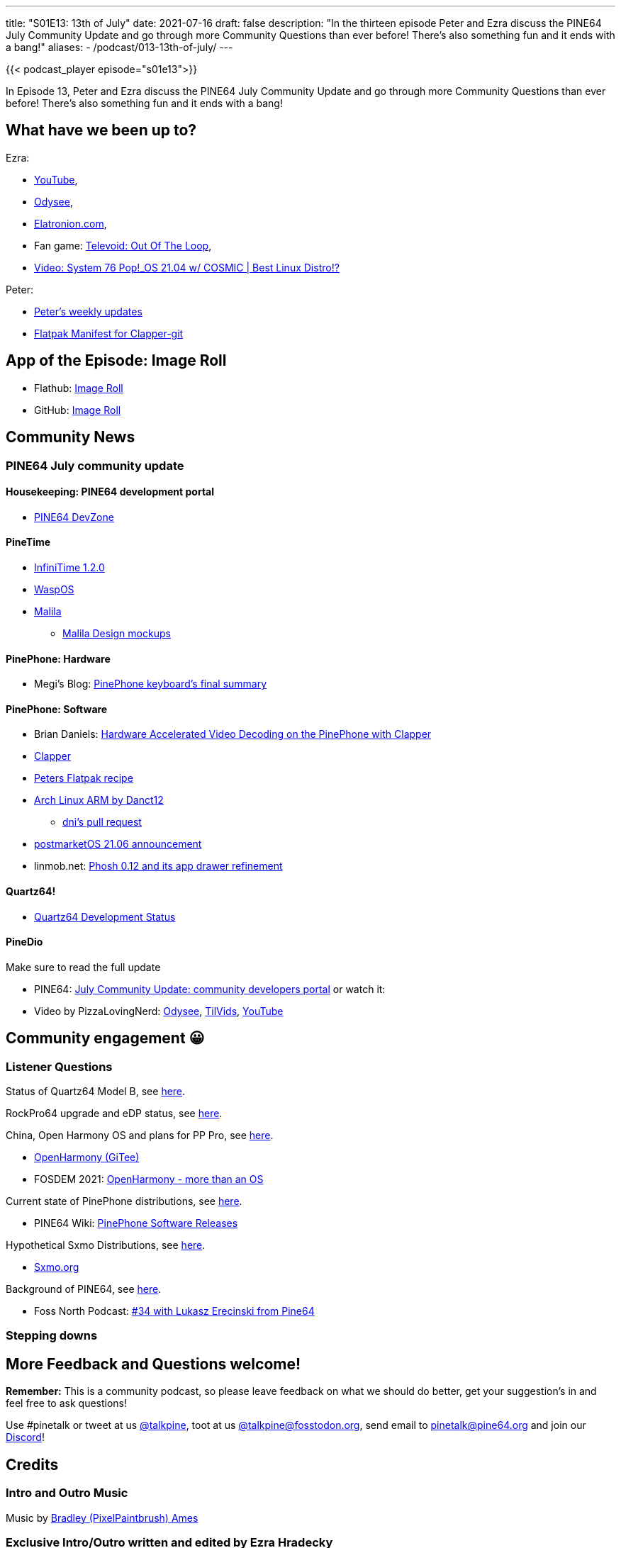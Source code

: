 ---
title: "S01E13: 13th of July"
date: 2021-07-16
draft: false
description: "In the thirteen episode Peter and Ezra discuss the PINE64 July Community Update and go through more Community Questions than ever before! There's also something fun and it ends with a bang!"
aliases:
    - /podcast/013-13th-of-july/
---

{{< podcast_player episode="s01e13">}}

In Episode 13, Peter and Ezra discuss the PINE64 July Community Update and go through more Community Questions than ever before! There's also something fun and it ends with a bang!

== What have we been up to?

Ezra:

* https://www.youtube.com/channel/UCLN0SPhQo4jAPpTFNsxUnMg[YouTube],
* https://odysee.com/@Elatronion:a[Odysee],
* https://elatronion.com/[Elatronion.com],
* Fan game: https://gamejolt.com/games/Televoid_out_of_the_loop/377460[Televoid: Out Of The Loop],
* https://www.youtube.com/watch?v=mpSphaBtzu4[Video: System 76 Pop!_OS 21.04 w/ COSMIC | Best Linux Distro!?]

Peter:

* https://linmob.net/categories/weekly-update/[Peter's weekly updates]
* https://framagit.org/1peter10/flatpaks[Flatpak Manifest for Clapper-git]

== App of the Episode: Image Roll

* Flathub: https://flathub.org/apps/details/com.github.weclaw1.ImageRoll[Image Roll]
* GitHub: https://github.com/weclaw1/image-roll[Image Roll]

== Community News
=== PINE64 July community update

==== Housekeeping: PINE64 development portal

* https://devzone.pine64.org/[PINE64 DevZone]

==== PineTime

* https://github.com/JF002/InfiniTime/releases/tag/1.2.0[InfiniTime 1.2.0]
* https://github.com/daniel-thompson/wasp-os[WaspOS]
* https://github.com/arteeh/malila[Malila]
** https://github.com/arteeh/pinetime[Malila Design mockups]

==== PinePhone: Hardware

* Megi's Blog: https://xnux.eu/log/#042[PinePhone keyboard's final summary]

==== PinePhone: Software

* Brian Daniels: http://briandaniels.me/2021/07/06/hardware-accelerated-video-playback-on-the-pinephone-with-clapper.html[Hardware Accelerated Video Decoding on the PinePhone with Clapper]
* https://rafostar.github.io/clapper/[Clapper]
* https://framagit.org/1peter10/flatpaks[Peters Flatpak recipe]
* https://github.com/dreemurrs-embedded/Pine64-Arch/releases[Arch Linux ARM by Danct12]
** https://github.com/dreemurrs-embedded/Pine64-Arch/pull/188[dni's pull request]
* https://postmarketos.org/blog/2021/07/04/v21.06-release/[postmarketOS 21.06 announcement]
* linmob.net: https://linmob.net/phosh-0-12-app-drawer/[Phosh 0.12 and its app drawer refinement]

==== Quartz64!

* https://wiki.pine64.org/wiki/Quartz64_Development[Quartz64 Development Status]

==== PineDio

Make sure to read the full update

* PINE64: https://www.pine64.org/2021/07/15/july-update/[July Community Update: community developers portal] or watch it:
* Video by PizzaLovingNerd: https://odysee.com/@PINE64:a/july-update-community-developers-portal:a[Odysee], https://tilvids.com/accounts/pine64tilvids/videos[TilVids], https://www.youtube.com/watch?v=SkuxIZ7H8N4[YouTube]

== Community engagement 😀
=== Listener Questions

Status of Quartz64 Model B, see https://twitter.com/FrankMankel/status/1414275411228467202[here].

RockPro64 upgrade and eDP status, see https://fedi.absturztau.be/objects/6ce98d2b-d875-421c-8478-62ba16b26641[here].

China, Open Harmony OS and plans for PP Pro, see https://mastodon.social/@Ravlyx/106567582953029600[here].

* https://gitee.com/openharmony[OpenHarmony (GiTee)]
* FOSDEM 2021: https://video.fosdem.org/2021/D.embedded/open_harmony_os.webm[OpenHarmony - more than an OS]

Current state of PinePhone distributions, see https://social.tchncs.de/@cybercow/106563105463331531[here].

* PINE64 Wiki: https://wiki.pine64.org/index.php?title=PinePhone_Software_Releases[PinePhone Software Releases]

Hypothetical Sxmo Distributions, see https://twitter.com/oilythangs/status/1409341525125865478[here].

* https://sxmo.org/[Sxmo.org]

Background of PINE64, see https://social.librem.one/@petrisch/106563385586173959[here].

* Foss North Podcast: https://foss-north.se/pod/episodes.html#ep34[#34 with Lukasz Erecinski from Pine64]

=== Stepping downs

== More Feedback and Questions welcome!

*Remember:* This is a community podcast, so please leave feedback on what we should do better, get your suggestion's in and feel free to ask questions!

Use #pinetalk or tweet at us https://twitter.com/talkpine[@talkpine], toot at us https://fosstodon.org/@talkpine[@talkpine@fosstodon.org], send email to pinetalk@pine64.org and join our https://discord.gg/NNTUZhNqvN[Discord]!

== Credits
=== Intro and Outro Music

Music by https://www.youtube.com/channel/UCqHurkQJbpHBG_QQh6sB2GQ[Bradley (PixelPaintbrush) Ames]

=== Exclusive Intro/Outro written and edited by Ezra Hradecky

==== Cast

Ezra played by Ezra

Peter played by Peter

FAANG played by Peter

FAANG's minion played by Peter

==== Score

[cols="1,1,2"]
|===
| Track | Artist | License

| raising evil
| Oleg Makarov
| http://creativecommons.org/licenses/by-nc-nd/3.0/

| Cybernetic Rhythm
| Michael-K
| http://creativecommons.org/licenses/by-nc-nd/3.0/

| The Road Adventures
| 83Crutch
| http://creativecommons.org/licenses/by-nc-sa/3.0/

| In Dark Triller	
| soundside (royalty free music)
| http://creativecommons.org/licenses/by-nc-nd/3.0/

| Rejuvenation - Full Length
| pinegroove
| http://creativecommons.org/licenses/by-nc-nd/3.0/
|===

=== Audio Production

Thank you to https://nerdzoom.media/[NerdZoom Media] for being PineTalk's audio producers!